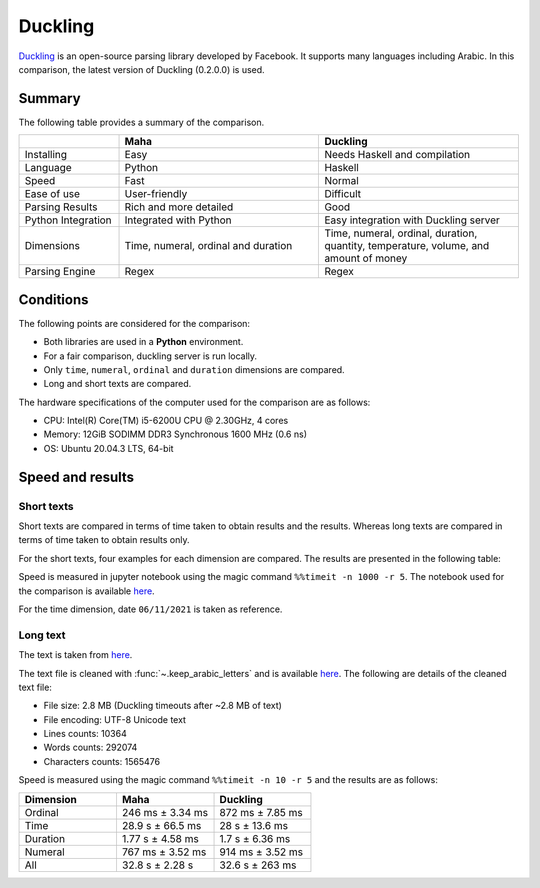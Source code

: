 Duckling
========

`Duckling <https://github.com/facebook/duckling>`_ is an open-source parsing library
developed by Facebook. It supports many languages including Arabic. In this comparison,
the latest version of Duckling (0.2.0.0) is used.

Summary
-------

The following table provides a summary of the comparison.

.. list-table::
   :header-rows: 1
   :widths: 15 30 30

   * -
     - Maha
     - Duckling
   * - Installing
     - Easy
     - Needs Haskell and compilation
   * - Language
     - Python
     - Haskell
   * - Speed
     - Fast
     - Normal
   * - Ease of use
     - User-friendly
     - Difficult
   * - Parsing Results
     - Rich and more detailed
     - Good
   * - Python Integration
     - Integrated with Python
     - Easy integration with Duckling server
   * - Dimensions
     - Time, numeral, ordinal and duration
     - Time, numeral, ordinal, duration, quantity, temperature, volume, and amount of money
   * - Parsing Engine
     - Regex
     - Regex

Conditions
-----------

The following points are considered for the comparison:

* Both libraries are used in a **Python** environment.
* For a fair comparison, duckling server is run locally.
* Only ``time``, ``numeral``, ``ordinal`` and ``duration`` dimensions are compared.
* Long and short texts are compared.

The hardware specifications of the computer used for the comparison are as follows:

* CPU: Intel(R) Core(TM) i5-6200U CPU @ 2.30GHz, 4 cores
* Memory: 12GiB SODIMM DDR3 Synchronous 1600 MHz (0.6 ns)
* OS: Ubuntu 20.04.3 LTS, 64-bit

Speed and results
-----------------

Short texts
***********

Short texts are compared in terms of time taken to obtain results and the results.
Whereas long texts are compared in terms of time taken to obtain results only.

For the short texts, four examples for each dimension are compared. The results are
presented in the following table:

.. flat-table::
   :header-rows: 2
   :stub-columns: 0
   :widths: 1 2 2 3 1 1

   * - :rspan:`1` Dimension
     - :rspan:`1` Example
     - :cspan:`1` Result
     - :cspan:`1` Mean time (ms)

   * - Maha
     - Duckling
     - Maha
     - Duckling

   * - :rspan:`3` Time (06/11/2021)
     - بدي إياك هسه
     - 2021-11-06
     - None
     - 4.78
     - 3.84

   * - قبل خمس سنوات أربعة ونص مساء يوم الجمعة
     - 2016-11-11 16:30:00
     -
        * 2021-10-31 16:30:00 (أربعة ونص مساء)
        * 2021-11-06 00:00:00 (مساء يوم الجمعة)
     - 2.37
     - 5.54

   * - بعد سنتين يوم السبت والساعة الخامسة وسبع دقائق في المساء
     - 2023-11-11 17:07:00
     -
        * 2023-10-07 00:00:00 (بعد سنتين يوم السبت)
        * 2021-11-06 17:07:00 (الساعة الخامسة وسبع دقائق في المساء)
     - 4.26
     - 6.82

   * - السادس عشر من شهر حزيران والساعة الواحدة بعد الظهر
     - 2021-06-16 13:00:00
     -
        * 2022-06-16 00:00:00 (السادس عشر من شهر حزيران)
        * 2021-11-06 13:00:00 (واحدة بعد الظهر)
     - 3.88
     - 7.62

   * - :rspan:`3` Numeral
     - ثلاثين مليون وواحد وعشرين الف وخمسة
     - 30021005
     -
        * 30000000 (ثلاثين مليون)
        * 21000 (واحد وعشرين الف)
        * 5 (خمسة)
     - 0.19
     - 3.55

   * - الف وخمسمية واربعطاشر
     - 1514
     -
        * 1000 (الف)
        * 500 (خمسمية)
     - 0.18
     - 4.15

   * - 16 ألف و10
     - 16010
     -
        * 16000 (16 الف)
        * 10 (10)
     - 0.17
     - 3.40

   * - سبعطاشر ألف وخمسمية واربعة فاصلة أربعة وخمسين
     - 17504.54
     -
        * 1000 (ألف)
        * 504.54 (خمسمية واربعة فاصلة أربعة وخمسين)
        * 504.4 (خمسية واربعة فاصلة أربعة وخمسين)
     - 0.24
     - 4.64

   * - :rspan:`3` Ordinal
     - المئة والخامس والسبعون من العصر الحجري
     - 175
     - 75 (الخامس والسبعون)
     - 0.29
     - 4.44

   * - الذكرى الرابعة لتخرج والدي
     - 4
     - 4 (الرابعة)
     - 0.20
     - 4.21

   * - كنتُ في الثامنة والعشرين وكان والدي في الخامسة والستين عند تخرجي من الجامعة
     -
        * 28 (الثامنة والعشرين)
        * 65 (الخامسة والستين)
     -
        * 8 (الثامنة)
        * 20 (العشرين)
        * 5 (الخامسة)
        * 60 (الستين)

     - 0.36
     - 4.02

   * - تعدت ثروته المليون
     - 1000000
     - None
     - 0.13
     - 3.75

   * - :rspan:`3` Duration
     - سأبقى في الأردن لمدة خمس سنوات وأربع أشهر و15 يوما و3 ساعات وخمس دقائق
     -
        * 5 Years
        * 4 Months
        * 15 Days
        * 3 Hours
        * 5 Minutes
     -
        * 5 Years
        * 4 Months
        * 15 Days
        * 3 Hours
        * 5 Minutes
     - 1.54
     - 4.04

   * - لقد قضيت فيه هذا البلد ما مدته خمسة عشرة سنة
     - 15 Years
     - 15 Years (خمسة عشر سنة)
     - 0.63
     - 3.58

   * - مئة وخمسة واربعين سنة
     - 145
     - None
     - 0.30
     - 5.16

   * - بقينا في الجامعة لمدة عامين
     - 2 Years
     - 2 Years
     - 0.51
     - 3.47

Speed is measured in jupyter notebook using the magic command ``%%timeit -n 1000 -r 5``. The notebook used for the comparison is available
`here <https://colab.research.google.com/drive/1hGINXWidFrfjO3gpj1wcu_yTAewd1Bqb?usp=sharing>`_.

For the time dimension, date ``06/11/2021`` is taken as reference.

Long text
*********

The text is taken from `here <https://surahquran.com/tafsir-mokhtasar/altafsir.html>`_.

The text file is cleaned with :func:`~.keep_arabic_letters` and is available `here <https://drive.google.com/drive/folders/1ZCRDEuWtQlk9IMYRC3_h4JA2oEvQ7pPv?usp=sharing>`_.
The following are details of the cleaned text file:

* File size: 2.8 MB (Duckling timeouts after ~2.8 MB of text)
* File encoding: UTF-8 Unicode text
* Lines counts: 10364
* Words counts: 292074
* Characters counts: 1565476

Speed is measured using the magic command ``%%timeit -n 10 -r 5`` and the results are as follows:

.. list-table::
   :header-rows: 1
   :widths: 10 10 10

   * - Dimension
     - Maha
     - Duckling
   * - Ordinal
     - 246 ms ± 3.34 ms
     - 872 ms ± 7.85 ms
   * - Time
     - 28.9 s ± 66.5 ms
     - 28 s ± 13.6 ms
   * - Duration
     - 1.77 s ± 4.58 ms
     - 1.7 s ± 6.36 ms
   * - Numeral
     - 767 ms ± 3.52 ms
     - 914 ms ± 3.52 ms
   * - All
     - 32.8 s ± 2.28 s
     - 32.6 s ± 263 ms
